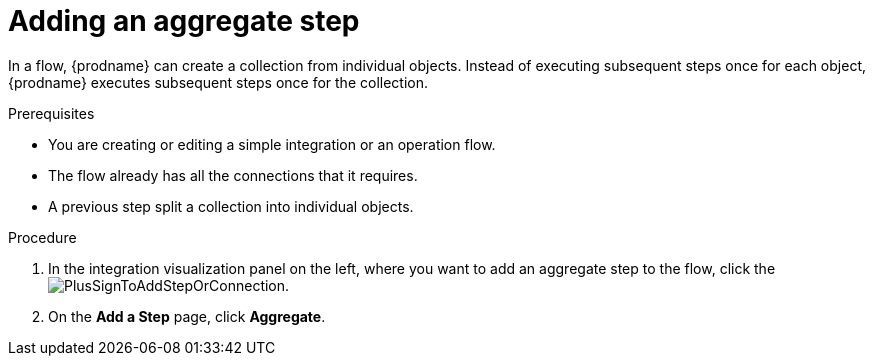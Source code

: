 // This module is included in the following assemblies:
// as_creating-integrations.adoc

[id='add-aggregate-step_{context}']
= Adding an aggregate step

In a flow, {prodname} can create a collection from individual objects. 
Instead of executing subsequent steps once for each object, {prodname} 
executes subsequent steps once for the collection. 

.Prerequisites
* You are creating or editing a simple integration or an operation flow.
* The flow already has all the connections that it requires.
* A previous step split a collection into individual objects. 

.Procedure

. In the integration visualization panel on the left, where you want to 
add an aggregate step to the flow, click the
image:images/PlusSignToAddStepOrConnection.png[title='plus sign'].

. On the *Add a Step* page, click *Aggregate*.
